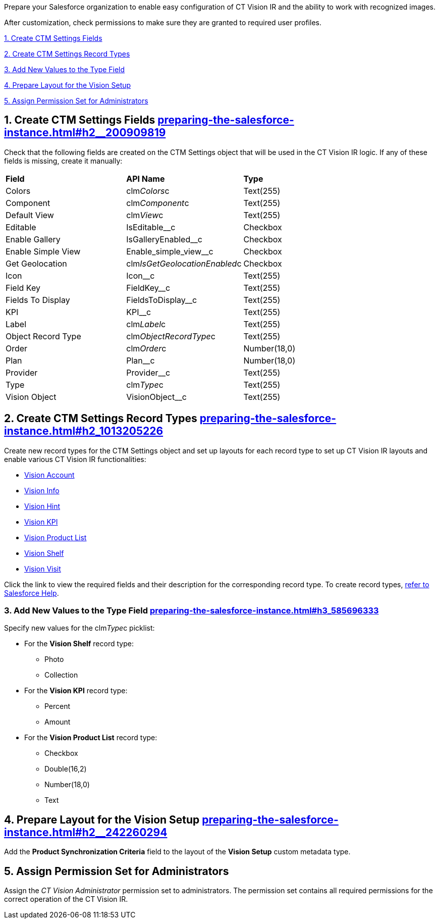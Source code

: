 Prepare your Salesforce organization to enable easy configuration of CT
Vision IR and the ability to work with recognized images.

After customization, check permissions to make sure they are granted to
required user profiles.

link:preparing-the-salesforce-instance.html#h2__200909819[1. Create CTM
Settings Fields]

link:preparing-the-salesforce-instance.html#h2_1013205226[2. Create CTM
Settings Record Types]

link:preparing-the-salesforce-instance.html#h3_585696333[3. Add New
Values to the Type Field]

link:preparing-the-salesforce-instance.html#h2__242260294[4. Prepare
Layout for the Vision Setup]

link:preparing-the-salesforce-instance.html#h2__682569336[5. Assign
Permission Set for Administrators]

[[h2__200909819]]
== 1. Create CTM Settings Fields link:preparing-the-salesforce-instance.html#h2__200909819[]

Check that the following fields are created on the CTM Settings object
that will be used in the CT Vision IR logic. If any of these fields is
missing, create it manually:

[width="100%",cols="34%,33%,33%",]
|================================================================
|*Field* |*API Name* |*Type*
|Colors |clm__Colors__c |Text(255)
|Component |clm__Component__c |Text(255)
|Default View |clm__View__c |Text(255)
|Editable |IsEditable__c |Checkbox
|Enable Gallery |IsGalleryEnabled__c |Checkbox
|Enable Simple View |Enable_simple_view__c |Checkbox
|Get Geolocation |clm__IsGetGeolocationEnabled__c |Checkbox
|Icon |Icon__c |Text(255)
|Field Key |FieldKey__c |​Text(255)
|Fields To Display |FieldsToDisplay__c |Text(255)
|KPI |KPI__c |Text(255)
|Label |clm__Label__c |Text(255)
|Object Record Type |clm__ObjectRecordType__c |Text(255)
|Order |clm__Order__c |Number(18,0)
|Plan |Plan__c |Number(18,0)
|Provider |Provider__c |​Text(255)
|Type |clm__Type__c |Text(255)
|Vision Object |VisionObject__c |Text(255)
|================================================================

[[h2_1013205226]]
== 2. Create CTM Settings Record Types link:preparing-the-salesforce-instance.html#h2_1013205226[]

Create new record types for the CTM Settings object and set up layouts
for each record type to set up CT Vision IR layouts and enable various
CT Vision IR functionalities:  

* link:vision-account-object-field-reference.html[Vision Account]
* link:vision-info-field-reference.html[Vision Info]
* link:vision-hint-field-reference.html[Vision Hint]
* link:vision-kpi-field-reference.html[Vision KPI]
* link:vision-product-list-field-reference.html[Vision Product List]
* link:vision-shelf-field-reference.html[Vision Shelf]
* link:vision-visit-field-reference.html[Vision Visit] 

Click the link to view the required fields and their description for the
corresponding record type. To create record
types, https://help.salesforce.com/s/articleView?id=sf.creating_record_types.htm&type=5[refer
to Salesforce Help].

[[h3_585696333]]
=== 3. Add New Values to the Type Field link:preparing-the-salesforce-instance.html#h3_585696333[]

Specify new values for the clm__Type__c picklist:

* For the *Vision Shelf* record type:
** Photo
** Collection
* For the *Vision KPI* record type:
** Percent
** Amount
* For the *Vision Product List* record type:
** Checkbox
** Double(16,2)
** Number(18,0)
** Text

[[h2__242260294]]
== 4. Prepare Layout for the Vision Setup link:preparing-the-salesforce-instance.html#h2__242260294[]

Add the *Product Synchronization Criteria* field to the layout of the
*Vision Setup* custom metadata type.

[[h2__682569336]]
== 5. Assign Permission Set for Administrators

Assign the _CT Vision Administrator_ permission set to administrators.
The permission set contains all required permissions for the correct
operation of the CT Vision IR.
